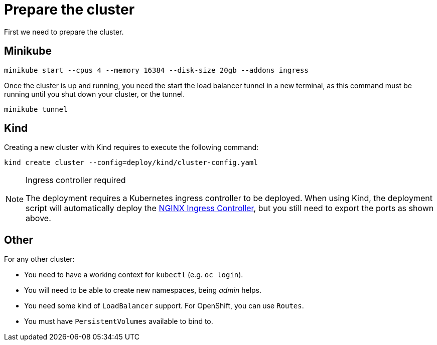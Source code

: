 = Prepare the cluster

First we need to prepare the cluster.

== Minikube

[source,bash]
----
minikube start --cpus 4 --memory 16384 --disk-size 20gb --addons ingress
----

Once the cluster is up and running, you need the start the load balancer tunnel in a new terminal,
as this command must be running until you shut down your cluster, or the tunnel.

[source,bash]
----
minikube tunnel
----

== Kind

Creating a new cluster with Kind requires to execute the following command:

[source,bash]
----
kind create cluster --config=deploy/kind/cluster-config.yaml
----

[NOTE]
.Ingress controller required
====
The deployment requires a Kubernetes ingress controller to be deployed. When using Kind, the deployment script will
automatically deploy the https://kubernetes.github.io/ingress-nginx/[NGINX Ingress Controller], but you still need
to export the ports as shown above.
====

== Other

For any other cluster:

* You need to have a working context for `kubectl` (e.g. `oc login`).
* You will need to be able to create new namespaces, being _admin_ helps.
* You need some kind of `LoadBalancer` support. For OpenShift, you can use `Routes`.
* You must have `PersistentVolumes` available to bind to.
